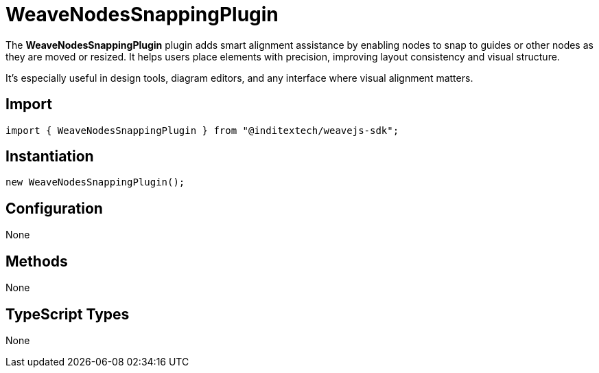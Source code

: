 = WeaveNodesSnappingPlugin

The **WeaveNodesSnappingPlugin** plugin adds smart alignment assistance by enabling
nodes to snap to guides or other nodes as they are moved or resized. It helps
users place elements with precision, improving layout consistency and visual structure.

It’s especially useful in design tools, diagram editors, and any interface where
visual alignment matters.

== Import

[source,typescript]
----
import { WeaveNodesSnappingPlugin } from "@inditextech/weavejs-sdk";
----

== Instantiation

[source,typescript]
----
new WeaveNodesSnappingPlugin();
----

== Configuration

None

== Methods

None

== TypeScript Types

None
